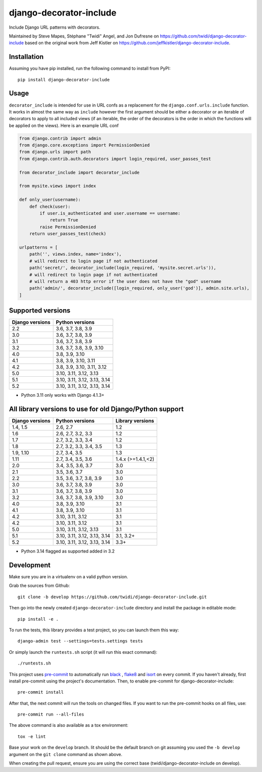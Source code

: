 django-decorator-include
========================

Include Django URL patterns with decorators.

Maintained by Steve Mapes, Stéphane "Twidi" Angel, and Jon Dufresne on
https://github.com/twidi/django-decorator-include
based on the original work from Jeff Kistler on
https://github.com/jeffkistler/django-decorator-include.

.. image:: https://img.shields.io/pypi/v/django-decorator-include.svg
    :target: https://pypi.org/project/django-decorator-include/

.. image:: https://github.com/twidi/django-decorator-include/workflows/build/badge.svg
    :target: https://github.com/twidi/django-decorator-include/actions?query=workflow%3Abuild

.. image:: https://img.shields.io/badge/code%20style-black-000000.svg
    :target: https://github.com/twidi/django-decorator-include

.. image:: https://img.shields.io/badge/pre--commit-enabled-brightgreen?logo=pre-commit&logoColor=white
    :target: https://github.com/twidi/django-decorator-include

Installation
------------

Assuming you have pip installed, run the following command to install from
PyPI::

    pip install django-decorator-include

Usage
-----

``decorator_include`` is intended for use in URL confs as a replacement for the
``django.conf.urls.include`` function. It works in almost the same way as
``include`` however the first argument should be either a decorator or an
iterable of decorators to apply to all included views (if an iterable, the order of the
decorators is the order in which the functions will be applied on the views).
Here is an example URL conf

.. code-block:: python

    from django.contrib import admin
    from django.core.exceptions import PermissionDenied
    from django.urls import path
    from django.contrib.auth.decorators import login_required, user_passes_test

    from decorator_include import decorator_include

    from mysite.views import index

    def only_user(username):
        def check(user):
            if user.is_authenticated and user.username == username:
                return True
            raise PermissionDenied
        return user_passes_test(check)

    urlpatterns = [
        path('', views.index, name='index'),
        # will redirect to login page if not authenticated
        path('secret/', decorator_include(login_required, 'mysite.secret.urls')),
        # will redirect to login page if not authenticated
        # will return a 403 http error if the user does not have the "god" username
        path('admin/', decorator_include([login_required, only_user('god')], admin.site.urls),
    ]

Supported versions
------------------

=============== ========================
Django versions Python versions
=============== ========================
2.2             3.6, 3.7, 3.8, 3.9
3.0             3.6, 3.7, 3.8, 3.9
3.1             3.6, 3.7, 3.8, 3.9
3.2             3.6, 3.7, 3.8, 3.9, 3.10
4.0             3.8, 3.9, 3.10
4.1             3.8, 3.9, 3.10, 3.11
4.2             3.8, 3.9, 3.10, 3.11, 3.12
5.0             3.10, 3.11, 3.12, 3.13
5.1             3.10, 3.11, 3.12, 3.13, 3.14
5.2             3.10, 3.11, 3.12, 3.13, 3.14

=============== ========================

* Python 3.11 only works with Django 4.1.3+

All library versions to use for old Django/Python support
---------------------------------------------------------

=============== =============================== ==================
Django versions Python versions                  Library versions
=============== =============================== ==================
1.4, 1.5        2.6, 2.7                         1.2
1.6             2.6, 2.7, 3.2, 3.3               1.2
1.7             2.7, 3.2, 3.3, 3.4               1.2
1.8             2.7, 3.2, 3.3, 3.4, 3.5          1.3
1.9, 1.10       2.7, 3.4, 3.5                    1.3
1.11            2.7, 3.4, 3.5, 3.6               1.4.x (>=1.4.1,<2)
2.0             3.4, 3.5, 3.6, 3.7               3.0
2.1             3.5, 3.6, 3.7                    3.0
2.2             3.5, 3.6, 3.7, 3.8, 3.9          3.0
3.0             3.6, 3.7, 3.8, 3.9               3.0
3.1             3.6, 3.7, 3.8, 3.9               3.0
3.2             3.6, 3.7, 3.8, 3.9, 3.10         3.0
4.0             3.8, 3.9, 3.10                   3.1
4.1             3.8, 3.9, 3.10                   3.1
4.2             3.10, 3.11, 3.12                 3.1
4.2             3.10, 3.11, 3.12                 3.1
5.0             3.10, 3.11, 3.12, 3.13           3.1
5.1             3.10, 3.11, 3.12, 3.13, 3.14     3.1, 3.2+
5.2             3.10, 3.11, 3.12, 3.13, 3.14     3.3+
=============== =============================== ==================

* Python 3.14 flagged as supported added in 3.2

Development
-----------

Make sure you are in a virtualenv on a valid python version.

Grab the sources from Github::

    git clone -b develop https://github.com/twidi/django-decorator-include.git


Then go into the newly created ``django-decorator-include`` directory and install
the package in editable mode::

    pip install -e .


To run the tests, this library provides a test project, so you can launch
them this way::

    django-admin test --settings=tests.settings tests

Or simply launch the ``runtests.sh`` script (it will run this exact command)::

    ./runtests.sh

This project uses `pre-commit`_ to automatically run `black`_ , `flake8`_ and `isort`_ on
every commit. If you haven't already, first install pre-commit using the
project's documentation. Then, to enable pre-commit for
django-decorator-include::

    pre-commit install

After that, the next commit will run the tools on changed files. If you want to
run the pre-commit hooks on all files, use::

    pre-commit run --all-files

The above command is also available as a tox environment::

    tox -e lint

Base your work on the ``develop`` branch. Iit should be the default branch on
git assuming you used the ``-b develop`` argument on the ``git clone``
command as shown above.

When creating the pull request, ensure you are using the correct base
(twidi/django-decorator-include on develop).

.. _pre-commit: https://pre-commit.com/
.. _flake8: https://flake8.pycqa.org/
.. _isort: https://pycqa.github.io/isort/
.. _black: https://github.com/psf/black/

